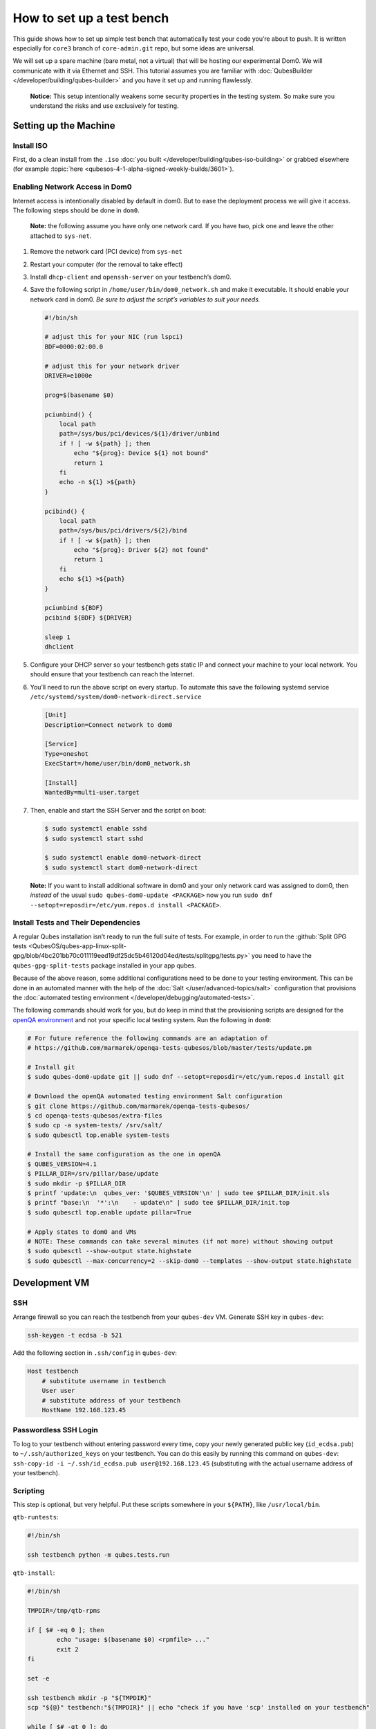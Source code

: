 ==========================
How to set up a test bench
==========================


This guide shows how to set up simple test bench that automatically test your code you’re about to push. It is written especially for ``core3`` branch of ``core-admin.git`` repo, but some ideas are universal.

We will set up a spare machine (bare metal, not a virtual) that will be hosting our experimental Dom0. We will communicate with it via Ethernet and SSH. This tutorial assumes you are familiar with :doc:`QubesBuilder </developer/building/qubes-builder>` and you have it set up and running flawlessly.

   **Notice:** This setup intentionally weakens some security properties in the testing system. So make sure you understand the risks and use exclusively for testing.

Setting up the Machine
----------------------


Install ISO
^^^^^^^^^^^


First, do a clean install from the ``.iso`` :doc:`you built </developer/building/qubes-iso-building>` or grabbed elsewhere (for example :topic:`here <qubesos-4-1-alpha-signed-weekly-builds/3601>`).

Enabling Network Access in Dom0
^^^^^^^^^^^^^^^^^^^^^^^^^^^^^^^


Internet access is intentionally disabled by default in dom0. But to ease the deployment process we will give it access. The following steps should be done in ``dom0``.

   **Note:** the following assume you have only one network card. If you have two, pick one and leave the other attached to ``sys-net``.

1. Remove the network card (PCI device) from ``sys-net``

2. Restart your computer (for the removal to take effect)

3. Install ``dhcp-client`` and ``openssh-server`` on your testbench’s dom0.

4. Save the following script in ``/home/user/bin/dom0_network.sh`` and make it executable. It should enable your network card in dom0. *Be sure to adjust the script’s variables to suit your needs.*

   .. code:: bash

         #!/bin/sh

         # adjust this for your NIC (run lspci)
         BDF=0000:02:00.0

         # adjust this for your network driver
         DRIVER=e1000e

         prog=$(basename $0)

         pciunbind() {
             local path
             path=/sys/bus/pci/devices/${1}/driver/unbind
             if ! [ -w ${path} ]; then
                 echo "${prog}: Device ${1} not bound"
                 return 1
             fi
             echo -n ${1} >${path}
         }

         pcibind() {
             local path
             path=/sys/bus/pci/drivers/${2}/bind
             if ! [ -w ${path} ]; then
                 echo "${prog}: Driver ${2} not found"
                 return 1
             fi
             echo ${1} >${path}
         }

         pciunbind ${BDF}
         pcibind ${BDF} ${DRIVER}

         sleep 1
         dhclient


5. Configure your DHCP server so your testbench gets static IP and connect your machine to your local network. You should ensure that your testbench can reach the Internet.

6. You’ll need to run the above script on every startup. To automate this save the following systemd service ``/etc/systemd/system/dom0-network-direct.service``

   .. code:: systemd

         [Unit]
         Description=Connect network to dom0

         [Service]
         Type=oneshot
         ExecStart=/home/user/bin/dom0_network.sh

         [Install]
         WantedBy=multi-user.target



7. Then, enable and start the SSH Server and the script on boot:

   .. code:: console

         $ sudo systemctl enable sshd
         $ sudo systemctl start sshd

         $ sudo systemctl enable dom0-network-direct
         $ sudo systemctl start dom0-network-direct




   **Note:** If you want to install additional software in dom0 and your only network card was assigned to dom0, then *instead* of the usual ``sudo qubes-dom0-update <PACKAGE>`` now you run ``sudo dnf --setopt=reposdir=/etc/yum.repos.d install <PACKAGE>``.

Install Tests and Their Dependencies
^^^^^^^^^^^^^^^^^^^^^^^^^^^^^^^^^^^^


A regular Qubes installation isn’t ready to run the full suite of tests. For example, in order to run the :github:`Split GPG tests <QubesOS/qubes-app-linux-split-gpg/blob/4bc201bb70c011119eed19df25dc5b46120d04ed/tests/splitgpg/tests.py>` you need to have the ``qubes-gpg-split-tests`` package installed in your app qubes.

Because of the above reason, some additional configurations need to be done to your testing environment. This can be done in an automated manner with the help of the :doc:`Salt </user/advanced-topics/salt>` configuration that provisions the :doc:`automated testing environment </developer/debugging/automated-tests>`.

The following commands should work for you, but do keep in mind that the provisioning scripts are designed for the `openQA environment <https://openqa.qubes-os.org/>`__ and not your specific local testing system. Run the following in ``dom0``:

.. code:: console

      # For future reference the following commands are an adaptation of
      # https://github.com/marmarek/openqa-tests-qubesos/blob/master/tests/update.pm

      # Install git
      $ sudo qubes-dom0-update git || sudo dnf --setopt=reposdir=/etc/yum.repos.d install git

      # Download the openQA automated testing environment Salt configuration
      $ git clone https://github.com/marmarek/openqa-tests-qubesos/
      $ cd openqa-tests-qubesos/extra-files
      $ sudo cp -a system-tests/ /srv/salt/
      $ sudo qubesctl top.enable system-tests

      # Install the same configuration as the one in openQA
      $ QUBES_VERSION=4.1
      $ PILLAR_DIR=/srv/pillar/base/update
      $ sudo mkdir -p $PILLAR_DIR
      $ printf 'update:\n  qubes_ver: '$QUBES_VERSION'\n' | sudo tee $PILLAR_DIR/init.sls
      $ printf "base:\n  '*':\n    - update\n" | sudo tee $PILLAR_DIR/init.top
      $ sudo qubesctl top.enable update pillar=True

      # Apply states to dom0 and VMs
      # NOTE: These commands can take several minutes (if not more) without showing output
      $ sudo qubesctl --show-output state.highstate
      $ sudo qubesctl --max-concurrency=2 --skip-dom0 --templates --show-output state.highstate


Development VM
--------------


SSH
^^^


Arrange firewall so you can reach the testbench from your ``qubes-dev`` VM. Generate SSH key in ``qubes-dev``:

.. code:: console

      ssh-keygen -t ecdsa -b 521



Add the following section in ``.ssh/config`` in ``qubes-dev``:

.. code:: text

      Host testbench
          # substitute username in testbench
          User user
          # substitute address of your testbench
          HostName 192.168.123.45



Passwordless SSH Login
^^^^^^^^^^^^^^^^^^^^^^


To log to your testbench without entering password every time, copy your newly generated public key (``id_ecdsa.pub``) to ``~/.ssh/authorized_keys`` on your testbench. You can do this easily by running this command on ``qubes-dev``: ``ssh-copy-id -i ~/.ssh/id_ecdsa.pub user@192.168.123.45`` (substituting with the actual username address of your testbench).

Scripting
^^^^^^^^^


This step is optional, but very helpful. Put these scripts somewhere in your ``${PATH}``, like ``/usr/local/bin``.

``qtb-runtests``:

.. code:: bash

      #!/bin/sh

      ssh testbench python -m qubes.tests.run


``qtb-install``:

.. code:: bash

      #!/bin/sh

      TMPDIR=/tmp/qtb-rpms

      if [ $# -eq 0 ]; then
              echo "usage: $(basename $0) <rpmfile> ..."
              exit 2
      fi

      set -e

      ssh testbench mkdir -p "${TMPDIR}"
      scp "${@}" testbench:"${TMPDIR}" || echo "check if you have 'scp' installed on your testbench"

      while [ $# -gt 0 ]; do
              ssh testbench sudo rpm -i --replacepkgs --replacefiles "${TMPDIR}/$(basename ${1})"
              shift
      done


``qtb-iterate``:

.. code:: bash

      #!/bin/sh

      set -e

      # substitute path to your builder installation
      pushd ${HOME}/builder >/dev/null

      # the following are needed only if you have sources outside builder
      #rm -rf qubes-src/core-admin
      #qb -c core-admin package fetch

      qb -c core-admin -d host-fc41 prep build
      # update your dom0 fedora distribution as appropriate
      qtb-install qubes-src/core-admin/rpm/x86_64/qubes-core-dom0-*.rpm
      qtb-runtests


Hooking git
^^^^^^^^^^^


I (woju) have those two git hooks. They ensure tests are passing (or are marked as expected failure) when committing and pushing. For committing it is only possible to run tests that may be executed from git repo (even if the rest were available, I probably wouldn’t want to do that). For pushing, I also install RPM and run tests on testbench.

``core-admin/.git/hooks/pre-commit``: (you may retain also the default hook, here omitted for readability)

.. code:: bash

      #!/bin/sh

      set -e

      python -c "import sys, qubes.tests.run; sys.exit(not qubes.tests.run.main())"


``core-admin/.git/hooks/pre-push``:

.. code:: bash

      #!/bin/sh

      exec qtb-iterate


